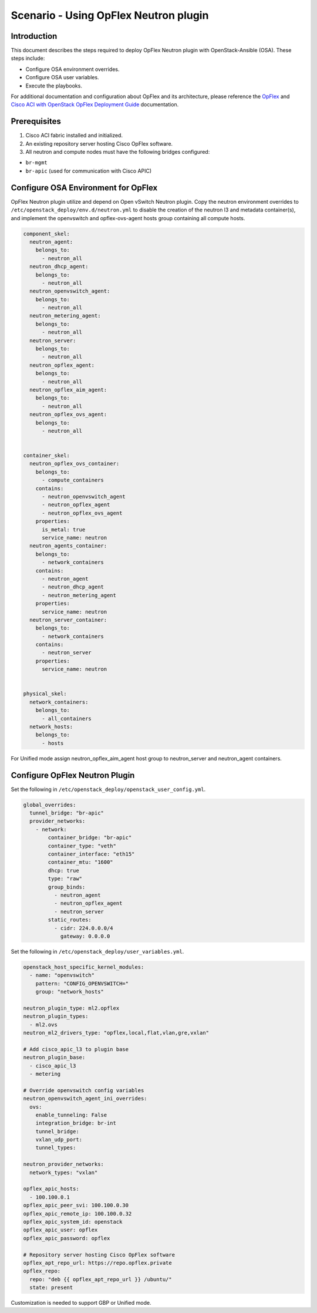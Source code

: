 ======================================
Scenario - Using OpFlex Neutron plugin
======================================

Introduction
~~~~~~~~~~~~

This document describes the steps required to deploy OpFlex Neutron plugin
with OpenStack-Ansible (OSA). These steps include:

- Configure OSA environment overrides.

- Configure OSA user variables.

- Execute the playbooks.

For additional documentation and configuration about OpFlex and its
architecture, please reference the `OpFlex <https://www.cisco.com/c/en/us/
solutions/collateral/data-center-virtualization/application-centric-
infrastructure/white-paper-c11-731302.html>`_ and `Cisco ACI with OpenStack
OpFlex Deployment Guide <https://www.cisco.com/c/en/us/td/docs/switches/
datacenter/aci/apic/sw/1-x/openstack/b_ACI_with_OpenStack_OpFlex_Deployment_
Guide_for_Ubuntu.html>`_ documentation.

Prerequisites
~~~~~~~~~~~~~

#. Cisco ACI fabric installed and initialized.

#. An existing repository server hosting Cisco OpFlex software.

#. All neutron and compute nodes must have the following bridges configured:

- ``br-mgmt``
- ``br-apic`` (used for communication with Cisco APIC)

Configure OSA Environment for OpFlex
~~~~~~~~~~~~~~~~~~~~~~~~~~~~~~~~~~~~~~~~~~~~

OpFlex Neutron plugin utilize and depend on Open vSwitch Neutron plugin.
Copy the neutron environment overrides to
``/etc/openstack_deploy/env.d/neutron.yml`` to disable the creation of the
neutron l3 and metadata container(s), and implement the openvswitch and
opflex-ovs-agent hosts group containing all compute hosts.

.. code-block:: yaml

  component_skel:
    neutron_agent:
      belongs_to:
        - neutron_all
    neutron_dhcp_agent:
      belongs_to:
        - neutron_all
    neutron_openvswitch_agent:
      belongs_to:
        - neutron_all
    neutron_metering_agent:
      belongs_to:
        - neutron_all
    neutron_server:
      belongs_to:
        - neutron_all
    neutron_opflex_agent:
      belongs_to:
        - neutron_all
    neutron_opflex_aim_agent:
      belongs_to:
        - neutron_all
    neutron_opflex_ovs_agent:
      belongs_to:
        - neutron_all


  container_skel:
    neutron_opflex_ovs_container:
      belongs_to:
        - compute_containers
      contains:
        - neutron_openvswitch_agent
        - neutron_opflex_agent
        - neutron_opflex_ovs_agent
      properties:
        is_metal: true
        service_name: neutron
    neutron_agents_container:
      belongs_to:
        - network_containers
      contains:
        - neutron_agent
        - neutron_dhcp_agent
        - neutron_metering_agent
      properties:
        service_name: neutron
    neutron_server_container:
      belongs_to:
        - network_containers
      contains:
        - neutron_server
      properties:
        service_name: neutron


  physical_skel:
    network_containers:
      belongs_to:
        - all_containers
    network_hosts:
      belongs_to:
        - hosts

For Unified mode assign neutron_opflex_aim_agent host group to
neutron_server and neutron_agent containers.

Configure OpFlex Neutron Plugin
~~~~~~~~~~~~~~~~~~~~~~~~~~~~~~~~~~~~~~~~~~

Set the following in ``/etc/openstack_deploy/openstack_user_config.yml``.

.. code-block:: yaml

  global_overrides:
    tunnel_bridge: "br-apic"
    provider_networks:
      - network:
          container_bridge: "br-apic"
          container_type: "veth"
          container_interface: "eth15"
          container_mtu: "1600"
          dhcp: true
          type: "raw"
          group_binds:
            - neutron_agent
            - neutron_opflex_agent
            - neutron_server
          static_routes:
            - cidr: 224.0.0.0/4
              gateway: 0.0.0.0

Set the following in ``/etc/openstack_deploy/user_variables.yml``.

.. code-block:: yaml

  openstack_host_specific_kernel_modules:
    - name: "openvswitch"
      pattern: "CONFIG_OPENVSWITCH="
      group: "network_hosts"

  neutron_plugin_type: ml2.opflex
  neutron_plugin_types:
    - ml2.ovs
  neutron_ml2_drivers_type: "opflex,local,flat,vlan,gre,vxlan"

  # Add cisco_apic_l3 to plugin base
  neutron_plugin_base:
    - cisco_apic_l3
    - metering

  # Override openvswitch config variables
  neutron_openvswitch_agent_ini_overrides:
    ovs:
      enable_tunneling: False
      integration_bridge: br-int
      tunnel_bridge:
      vxlan_udp_port:
      tunnel_types:

  neutron_provider_networks:
    network_types: "vxlan"

  opflex_apic_hosts:
    - 100.100.0.1
  opflex_apic_peer_svi: 100.100.0.30
  opflex_apic_remote_ip: 100.100.0.32
  opflex_apic_system_id: openstack
  opflex_apic_user: opflex
  opflex_apic_password: opflex

  # Repository server hosting Cisco OpFlex software
  opflex_apt_repo_url: https://repo.opflex.private
  opflex_repo:
    repo: "deb {{ opflex_apt_repo_url }} /ubuntu/"
    state: present

Customization is needed to support GBP or Unified mode.
